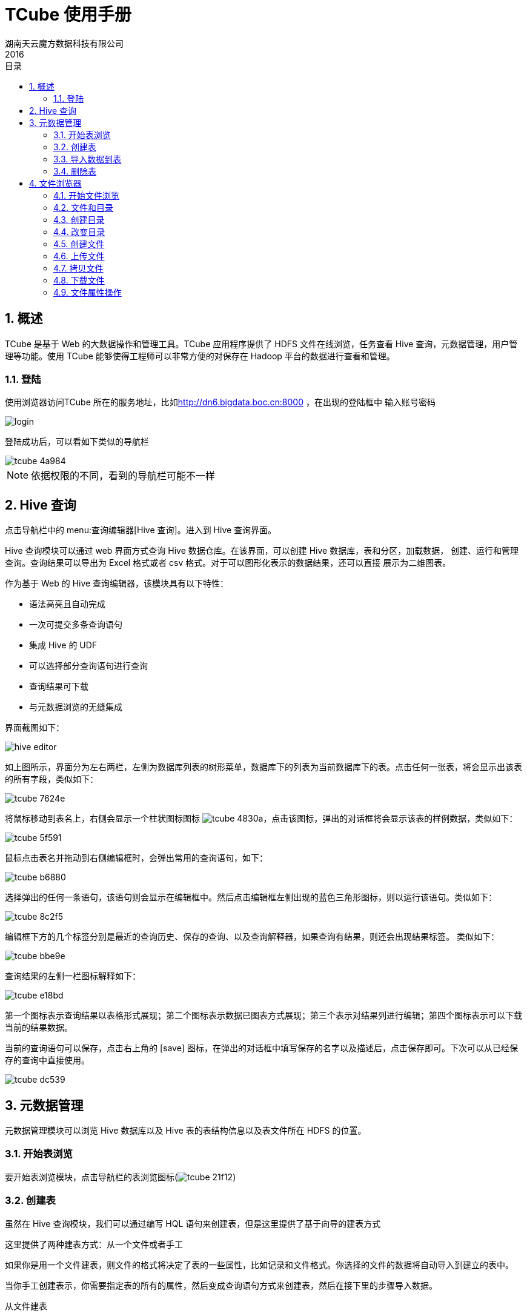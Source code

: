 = TCube 使用手册 =
湖南天云魔方数据科技有限公司
2016
:corpname: 湖南天云魔方数据科技有限公司
:corpshortname: 天云魔方
:prodverbname: TCube
:prodver: 3.10
:imagedir: ./images
:stylesdir: ./styles
:doctype: book
:numbered:
:icons: font
:toc: left
:toclevels: 2
//active header and footer
:pagenums:
:docinfo:
:docinfo1:
:source-highlighter: pygments
:keywords: TDP, Hadoop, bigdata, Spark
//i18n
:appendix-caption: 附录
:chapter-label:
:figure-caption: 图
:table-caption: 表
:lang: zh_cn
:preface-title: 前言
:toc-title: 目录
:appendix-caption: 附录
:orgname: 湖南天云魔方数据科技有限公司
:last-update-label: 最后更新时间
//:front-cover-image: image:images/cover.pdf[width=1050,height=1600]

== 概述 ==

TCube 是基于 Web 的大数据操作和管理工具。TCube 应用程序提供了 HDFS 文件在线浏览，任务查看
Hive 查询，元数据管理，用户管理等功能。使用 TCube 能够使得工程师可以非常方便的对保存在 Hadoop
平台的数据进行查看和管理。

=== 登陆 ===

使用浏览器访问TCube 所在的服务地址，比如<http://dn6.bigdata.boc.cn:8000> ，在出现的登陆框中
输入账号密码

image::images/tcube-2f89f.png[alt="login",role="center"]

登陆成功后，可以看如下类似的导航栏

image::images/tcube-4a984.png[]

NOTE: 依据权限的不同，看到的导航栏可能不一样


== Hive 查询 ==

点击导航栏中的 menu:查询编辑器[Hive 查询]。进入到 Hive 查询界面。

Hive 查询模块可以通过 web 界面方式查询 Hive 数据仓库。在该界面，可以创建 Hive 数据库，表和分区，加载数据，
创建、运行和管理查询。查询结果可以导出为 Excel 格式或者 csv 格式。对于可以图形化表示的数据结果，还可以直接
展示为二维图表。

作为基于 Web 的 Hive 查询编辑器，该模块具有以下特性：

- 语法高亮且自动完成
- 一次可提交多条查询语句
- 集成 Hive 的 UDF
- 可以选择部分查询语句进行查询
- 查询结果可下载
- 与元数据浏览的无缝集成

界面截图如下：

image::images/tcube-f2a03.png[alt="hive editor"]

如上图所示，界面分为左右两栏，左侧为数据库列表的树形菜单，数据库下的列表为当前数据库下的表。点击任何一张表，将会显示出该表的所有字段，类似如下：

image::images/tcube-7624e.png[]

将鼠标移动到表名上，右侧会显示一个柱状图标图标 image:images/tcube-4830a.png[]，点击该图标，弹出的对话框将会显示该表的样例数据，类似如下：

image::images/tcube-5f591.png[]

鼠标点击表名并拖动到右侧编辑框时，会弹出常用的查询语句，如下：

image::images/tcube-b6880.png[]

选择弹出的任何一条语句，该语句则会显示在编辑框中。然后点击编辑框左侧出现的蓝色三角形图标，则以运行该语句。类似如下：

image::images/tcube-8c2f5.png[]

编辑框下方的几个标签分别是最近的查询历史、保存的查询、以及查询解释器，如果查询有结果，则还会出现结果标签。 类似如下：

image::images/tcube-bbe9e.png[]

查询结果的左侧一栏图标解释如下：

image::images/tcube-e18bd.png[]

第一个图标表示查询结果以表格形式展现；第二个图标表示数据已图表方式展现；第三个表示对结果列进行编辑；第四个图标表示可以下载当前的结果数据。

当前的查询语句可以保存，点击右上角的 icon:save[]  图标，在弹出的对话框中填写保存的名字以及描述后，点击保存即可。下次可以从已经保存的查询中直接使用。

image::images/tcube-dc539.png[]

== 元数据管理 ==

元数据管理模块可以浏览 Hive 数据库以及 Hive 表的表结构信息以及表文件所在 HDFS 的位置。

=== 开始表浏览

要开始表浏览模块，点击导航栏的表浏览图标(image:images/tcube-21f12.png[])

=== 创建表

虽然在 Hive 查询模块，我们可以通过编写 HQL 语句来创建表，但是这里提供了基于向导的建表方式

这里提供了两种建表方式：从一个文件或者手工

如果你是用一个文件建表，则文件的格式将决定了表的一些属性，比如记录和文件格式。你选择的文件的数据将自动导入到建立的表中。

当你手工创建表示，你需要指定表的所有的属性，然后变成查询语句方式来创建表，然后在接下里的步骤导入数据。

.从文件建表
. 在表浏览窗口，点击左侧你想在创建在哪个数据库里的数据库名
. 在右侧窗口，点击从文件创建表图标(image:images/tcube-49912.png[])，启动建表向导
. 在接下里的建表向导中，其建表的基本步骤是:
** 选择你的输入文件，该文件必须存在
** 指定字段分隔符
** 定义字段，提供字段名称以及选择对应的类型
. 点击创建表按钮开始创建表

.手工创建表
. 在表浏览窗口，点击左侧你想在创建在哪个数据库里的数据库名
. 在右侧窗口，点击手工创建表图标(image:images/tcube-396cc.png[])，启动手工建表向导
. 接下的向导步骤，大致包括以下内容：
** 输入表名
** 选择记录格式
** 通过指定字段分隔符，集合以及映射键等内容来配置序列号器
** 选择文件格式
** 指定表数据的所在位置
** 定义字段，包括字段名称以及字段类型
** (可选)增加分区类型
. 点击创建表

=== 导入数据到表

当导入数据时，可以选择追加或者覆盖表数据两种方式，步骤如下：

1. 在列表窗口，点击你要导入数据的表，进入表元数据浏览窗口
2. 在表元数据窗口，点击上方的导入数据图标(image:images/tcube-b103c.png[])
3. 在导入数据对话框中，输入或者选择数据文件所在的路径，根据需要，确定是否勾选**覆盖现有数据**选择框
4. 点击提价按钮


=== 删除表
删除一张表的基本步骤是

1. 在列表窗口，勾选你要删除的表，可以多选
2. 点击列表窗口上方的**丢弃**按钮

== 文件浏览器 ==

文件浏览器模块是通过 Web 界面来查看 HDFS 上的文件，并可以进行管理。

在该模块，你可以看到对 HDFS 的文件进行浏览，查看，编辑，或者上传本地文件到 HDFS 上。

.其他特性
- 文件下载
- 文件或文件夹重命名
- 文件移动
- 文件拷贝
- 递归修改文件权限
- 递归修改文件属组
- 按文件属性排序（比如文件名，大小，日期等）
- 直接查看 zip 或 gzip 压缩的文本文件内容
- 非常流畅的查看上 GB 文件的内容
- 拖拽方式文件上传

=== 开始文件浏览 ===
点击导航栏的文件浏览图标(icon:file[] ）即可进入到文件浏览器模块

=== 文件和目录 ===

你可以使用文件浏览器查看通过 MapReduce 等分布式任务所关联的输入和输出文件。比如普通用户可以查看家目录以及_/tmp_目录的文件。
系统管理员则可以查看全部文件。

=== 创建目录
1. 在文件浏览器窗口，选择 新建->目录 下来菜单
2. 在创建目录对话框里，输入目录名称，然后点击提交即可。

=== 改变目录
- 点击目录的名字或者点击上级目录(.)既可以改变当前目录
- 点击 image:images/tcube-d6e04.png[] 图标，输入目录名称，然后回车也可以改变目录

要进入到家目录，在文件浏览窗口，点击路径栏左侧的 icon:home[]主页 目录即可。

NOTE: 如果没有创建家目录，则上述连接不可使用，可以联系管理员为你创建家目录。

=== 创建文件
1. 在文件浏览窗口，选择 新建->文件 下来菜单
2. 在新建文件的对话框中，输入文件名，点击提交即可在当前目录创建文件。

=== 上传文件
你可以上传文本文件和二进制文件到 HDFS 上。

1. 在文件浏览器窗口，先进入到你希望上传的目录
2. 选择 上传->文件 菜单
3. 在出现的对话框，点击**选择文件**按钮，用来选择你要上传的文件，然后点击**打开**

=== 拷贝文件

1. 在文件浏览器窗口，点击你想拷贝的文件左侧选择框
2. 点击操作->复制菜单

=== 下载文件
你可以从 HDFS 上下载文本和二进制文件

1. 在文件浏览器窗口，点击你要下载的文件左侧的选择框
2. 点击操作->下载菜单

=== 文件属性操作

[cols="2c,8a"]
|=====
^|动作 ^| 过程

^.^|重命名 | 1. 在文件浏览器窗口，点击文件或者文件夹左侧的选择框 +
         2. 选择操作->重命名菜单 +
         3. 输入新的名字，然后点击提交

^.^| 移动 | 1. 在文件浏览器窗口，点击文件或者文件夹左侧的选择框 +
        2. 选择操作->移动菜单 +
        3. 在移动对话框里，选择或者输入你要移动到的目录，然后点击提交

^.^|删除 | 1. 在文件浏览器窗口，点击文件或者文件夹左侧的选择框 +
                 2. 点击移动到回收站按钮，或则选择下来菜单的永久删除

|====
